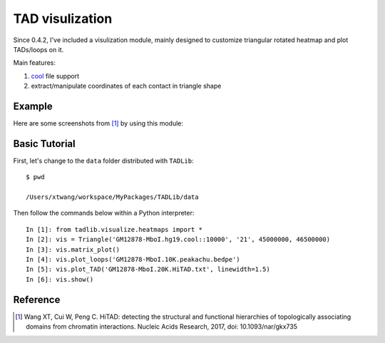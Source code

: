 TAD visulization
****************
Since 0.4.2, I've included a visulization module, mainly designed to customize triangular rotated
heatmap and plot TADs/loops on it.

Main features:

1. `cool <https://github.com/mirnylab/cooler>`_ file support
2. extract/manipulate coordinates of each contact in triangle shape


Example
^^^^^^^
Here are some screenshots from [1]_ by using this module:

.. image:: ./_static/HiTAD.supple-fig14.png
        :align: center


Basic Tutorial
^^^^^^^^^^^^^^
First, let's change to the ``data`` folder distributed with ``TADLib``::

    $ pwd
    
    /Users/xtwang/workspace/MyPackages/TADLib/data

Then follow the commands below within a Python interpreter::

    In [1]: from tadlib.visualize.heatmaps import *
    In [2]: vis = Triangle('GM12878-MboI.hg19.cool::10000', '21', 45000000, 46500000)
    In [3]: vis.matrix_plot()
    In [4]: vis.plot_loops('GM12878-MboI.10K.peakachu.bedpe')
    In [5]: vis.plot_TAD('GM12878-MboI.20K.HiTAD.txt', linewidth=1.5)
    In [6]: vis.show()

.. image:: ./_static/HiTAD.visualize.demo.png
        :align: center



Reference
^^^^^^^^^
.. [1] Wang XT, Cui W, Peng C. HiTAD: detecting the structural and functional hierarchies of
   topologically associating domains from chromatin interactions. Nucleic Acids Research, 2017,
   doi: 10.1093/nar/gkx735






